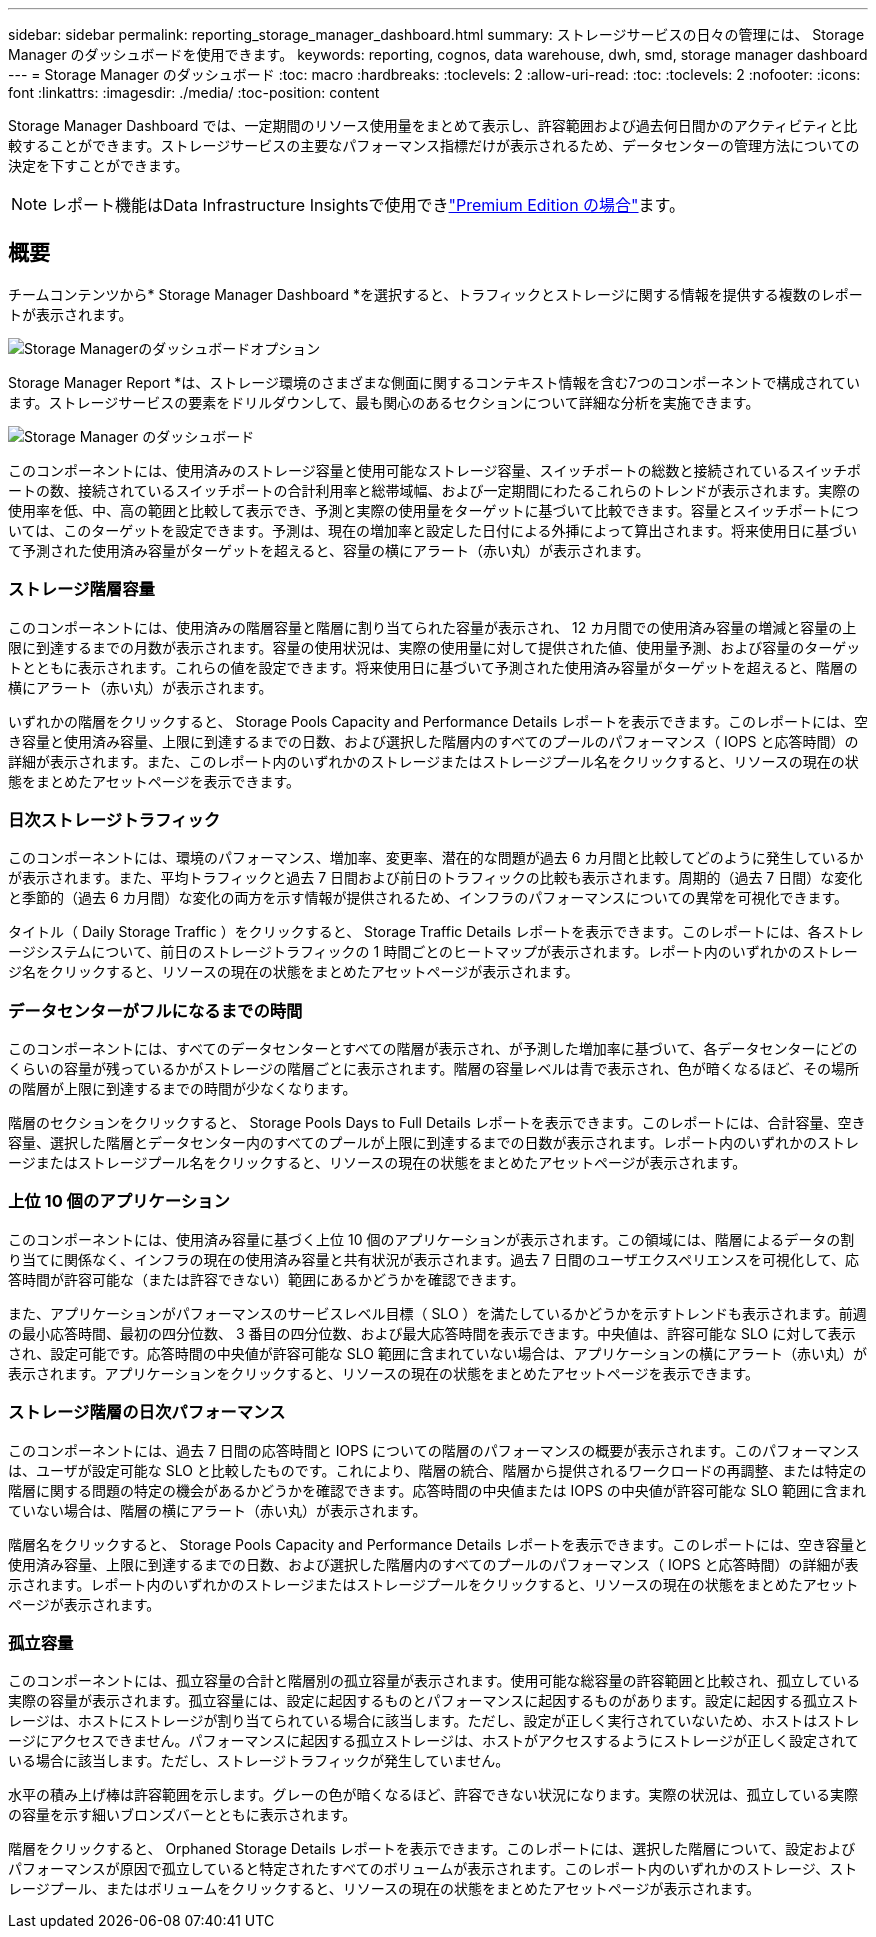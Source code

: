 ---
sidebar: sidebar 
permalink: reporting_storage_manager_dashboard.html 
summary: ストレージサービスの日々の管理には、 Storage Manager のダッシュボードを使用できます。 
keywords: reporting, cognos, data warehouse, dwh, smd, storage manager dashboard 
---
= Storage Manager のダッシュボード
:toc: macro
:hardbreaks:
:toclevels: 2
:allow-uri-read: 
:toc: 
:toclevels: 2
:nofooter: 
:icons: font
:linkattrs: 
:imagesdir: ./media/
:toc-position: content


[role="lead"]
Storage Manager Dashboard では、一定期間のリソース使用量をまとめて表示し、許容範囲および過去何日間かのアクティビティと比較することができます。ストレージサービスの主要なパフォーマンス指標だけが表示されるため、データセンターの管理方法についての決定を下すことができます。


NOTE: レポート機能はData Infrastructure Insightsで使用できlink:concept_subscribing_to_cloud_insights.html["Premium Edition の場合"]ます。



== 概要

チームコンテンツから* Storage Manager Dashboard *を選択すると、トラフィックとストレージに関する情報を提供する複数のレポートが表示されます。

image:Reporting_Storage_Manager_Dashboard_Choices.png["Storage Managerのダッシュボードオプション"]

Storage Manager Report *は、ストレージ環境のさまざまな側面に関するコンテキスト情報を含む7つのコンポーネントで構成されています。ストレージサービスの要素をドリルダウンして、最も関心のあるセクションについて詳細な分析を実施できます。

image:Reporting-SMD.png["Storage Manager のダッシュボード"]

このコンポーネントには、使用済みのストレージ容量と使用可能なストレージ容量、スイッチポートの総数と接続されているスイッチポートの数、接続されているスイッチポートの合計利用率と総帯域幅、および一定期間にわたるこれらのトレンドが表示されます。実際の使用率を低、中、高の範囲と比較して表示でき、予測と実際の使用量をターゲットに基づいて比較できます。容量とスイッチポートについては、このターゲットを設定できます。予測は、現在の増加率と設定した日付による外挿によって算出されます。将来使用日に基づいて予測された使用済み容量がターゲットを超えると、容量の横にアラート（赤い丸）が表示されます。



=== ストレージ階層容量

このコンポーネントには、使用済みの階層容量と階層に割り当てられた容量が表示され、 12 カ月間での使用済み容量の増減と容量の上限に到達するまでの月数が表示されます。容量の使用状況は、実際の使用量に対して提供された値、使用量予測、および容量のターゲットとともに表示されます。これらの値を設定できます。将来使用日に基づいて予測された使用済み容量がターゲットを超えると、階層の横にアラート（赤い丸）が表示されます。

いずれかの階層をクリックすると、 Storage Pools Capacity and Performance Details レポートを表示できます。このレポートには、空き容量と使用済み容量、上限に到達するまでの日数、および選択した階層内のすべてのプールのパフォーマンス（ IOPS と応答時間）の詳細が表示されます。また、このレポート内のいずれかのストレージまたはストレージプール名をクリックすると、リソースの現在の状態をまとめたアセットページを表示できます。



=== 日次ストレージトラフィック

このコンポーネントには、環境のパフォーマンス、増加率、変更率、潜在的な問題が過去 6 カ月間と比較してどのように発生しているかが表示されます。また、平均トラフィックと過去 7 日間および前日のトラフィックの比較も表示されます。周期的（過去 7 日間）な変化と季節的（過去 6 カ月間）な変化の両方を示す情報が提供されるため、インフラのパフォーマンスについての異常を可視化できます。

タイトル（ Daily Storage Traffic ）をクリックすると、 Storage Traffic Details レポートを表示できます。このレポートには、各ストレージシステムについて、前日のストレージトラフィックの 1 時間ごとのヒートマップが表示されます。レポート内のいずれかのストレージ名をクリックすると、リソースの現在の状態をまとめたアセットページが表示されます。



=== データセンターがフルになるまでの時間

このコンポーネントには、すべてのデータセンターとすべての階層が表示され、が予測した増加率に基づいて、各データセンターにどのくらいの容量が残っているかがストレージの階層ごとに表示されます。階層の容量レベルは青で表示され、色が暗くなるほど、その場所の階層が上限に到達するまでの時間が少なくなります。

階層のセクションをクリックすると、 Storage Pools Days to Full Details レポートを表示できます。このレポートには、合計容量、空き容量、選択した階層とデータセンター内のすべてのプールが上限に到達するまでの日数が表示されます。レポート内のいずれかのストレージまたはストレージプール名をクリックすると、リソースの現在の状態をまとめたアセットページが表示されます。



=== 上位 10 個のアプリケーション

このコンポーネントには、使用済み容量に基づく上位 10 個のアプリケーションが表示されます。この領域には、階層によるデータの割り当てに関係なく、インフラの現在の使用済み容量と共有状況が表示されます。過去 7 日間のユーザエクスペリエンスを可視化して、応答時間が許容可能な（または許容できない）範囲にあるかどうかを確認できます。

また、アプリケーションがパフォーマンスのサービスレベル目標（ SLO ）を満たしているかどうかを示すトレンドも表示されます。前週の最小応答時間、最初の四分位数、 3 番目の四分位数、および最大応答時間を表示できます。中央値は、許容可能な SLO に対して表示され、設定可能です。応答時間の中央値が許容可能な SLO 範囲に含まれていない場合は、アプリケーションの横にアラート（赤い丸）が表示されます。アプリケーションをクリックすると、リソースの現在の状態をまとめたアセットページを表示できます。



=== ストレージ階層の日次パフォーマンス

このコンポーネントには、過去 7 日間の応答時間と IOPS についての階層のパフォーマンスの概要が表示されます。このパフォーマンスは、ユーザが設定可能な SLO と比較したものです。これにより、階層の統合、階層から提供されるワークロードの再調整、または特定の階層に関する問題の特定の機会があるかどうかを確認できます。応答時間の中央値または IOPS の中央値が許容可能な SLO 範囲に含まれていない場合は、階層の横にアラート（赤い丸）が表示されます。

階層名をクリックすると、 Storage Pools Capacity and Performance Details レポートを表示できます。このレポートには、空き容量と使用済み容量、上限に到達するまでの日数、および選択した階層内のすべてのプールのパフォーマンス（ IOPS と応答時間）の詳細が表示されます。レポート内のいずれかのストレージまたはストレージプールをクリックすると、リソースの現在の状態をまとめたアセットページが表示されます。



=== 孤立容量

このコンポーネントには、孤立容量の合計と階層別の孤立容量が表示されます。使用可能な総容量の許容範囲と比較され、孤立している実際の容量が表示されます。孤立容量には、設定に起因するものとパフォーマンスに起因するものがあります。設定に起因する孤立ストレージは、ホストにストレージが割り当てられている場合に該当します。ただし、設定が正しく実行されていないため、ホストはストレージにアクセスできません。パフォーマンスに起因する孤立ストレージは、ホストがアクセスするようにストレージが正しく設定されている場合に該当します。ただし、ストレージトラフィックが発生していません。

水平の積み上げ棒は許容範囲を示します。グレーの色が暗くなるほど、許容できない状況になります。実際の状況は、孤立している実際の容量を示す細いブロンズバーとともに表示されます。

階層をクリックすると、 Orphaned Storage Details レポートを表示できます。このレポートには、選択した階層について、設定およびパフォーマンスが原因で孤立していると特定されたすべてのボリュームが表示されます。このレポート内のいずれかのストレージ、ストレージプール、またはボリュームをクリックすると、リソースの現在の状態をまとめたアセットページが表示されます。
